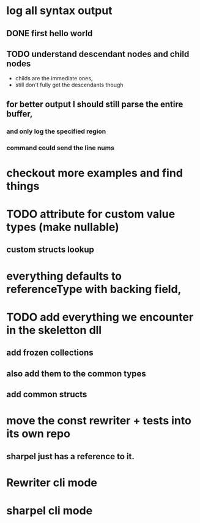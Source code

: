 



















* log all syntax output
** DONE first hello world
   CLOSED: [2020-05-01 Fri 07:20]


** TODO understand descendant nodes and child nodes
   - childs are the immediate ones,
   - still don't fully get the descendants though
   :LOGBOOK:
   CLOCK: [2020-05-01 Fri 08:40]--[2020-05-01 Fri 09:34] =>  0:54
   CLOCK: [2020-05-01 Fri 07:32]--[2020-05-01 Fri 08:06] =>  0:34
   :END:
** for better output I should still parse the entire buffer,
*** and only log the specified region
*** command could send the line nums













* checkout more examples and find things


* TODO attribute for custom value types (make nullable)
** custom structs lookup
* everything defaults to referenceType with backing field,

* TODO add everything we encounter in the skeletton dll
** add frozen collections
** also add them to the common types
** add common structs

* move the const rewriter + tests into its own repo
** sharpel just has a reference to it.

* Rewriter cli mode

* sharpel cli mode
